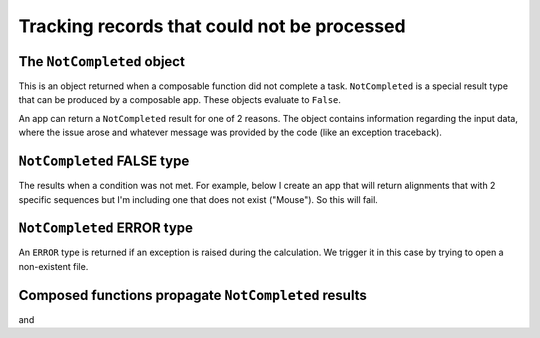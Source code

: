 .. jupyter-execute::
    :hide-code:

    import set_working_directory

********************************************
Tracking records that could not be processed
********************************************

.. _not_completed:

The ``NotCompleted`` object
===========================

This is an object returned when a composable function did not complete a task. ``NotCompleted`` is a special result type that can be produced by a composable app. These objects evaluate to ``False``.

An app can return a ``NotCompleted`` result for one of 2 reasons. The object contains information regarding the input data, where the issue arose and whatever message was provided by the code (like an exception traceback).

``NotCompleted`` FALSE type
===========================

The results when a condition was not met. For example, below I create an app that will return alignments that with 2 specific sequences but I'm including one that does not exist ("Mouse"). So this will fail.

.. jupyter-execute::
    :linenos:

    from cogent3.app import io, sample

    reader = io.load_aligned(format="fasta")
    select_seqs = sample.take_named_seqs("Mouse", "Human")
    aln = reader("data/primate_brca1.fasta")
    result = select_seqs(aln)
    result

.. jupyter-execute::
    :linenos:

    result == False
    result.type
    result.message

``NotCompleted`` ERROR type
===========================

An ``ERROR`` type is returned if an exception is raised during the calculation. We trigger it in this case by trying to open a non-existent file.

.. jupyter-execute::
    :linenos:
    :raises:

    result = reader("primate_brca1.fasta")
    result

Composed functions propagate ``NotCompleted`` results
=====================================================

.. jupyter-execute::
    :linenos:

    process = reader + select_seqs
    result = process("data/primate_brca1.fasta")
    result

and

.. jupyter-execute::
    :linenos:
    :raises:

    result = process("primate_brca1.fasta")
    result